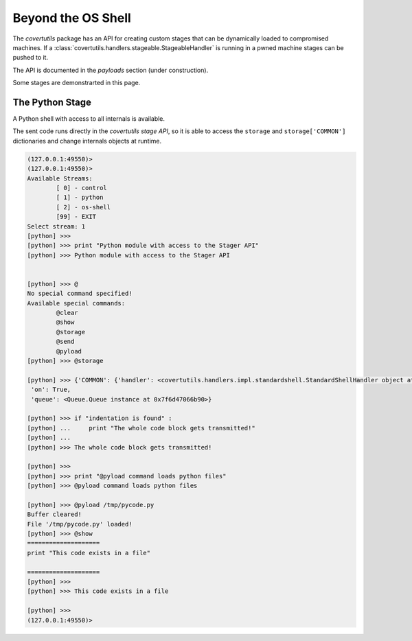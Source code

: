 Beyond the OS Shell
===================

The `covertutils` package has an API for creating custom stages that can be dynamically loaded to compromised machines.
If a :class:`covertutils.handlers.stageable.StageableHandler` is running in a pwned machine stages can be pushed to it.

The API is documented in the `payloads` section (under construction).

Some stages are demonstrarted in this page.


.. _pythonapi-stage:

The Python Stage
----------------

A Python shell with access to all internals is available.

The sent code runs directly in the `covertutils stage API`,
so it is able to access the ``storage`` and ``storage['COMMON']`` dictionaries and change internals objects at runtime.

.. code:: bash

	(127.0.0.1:49550)>
	(127.0.0.1:49550)>
	Available Streams:
		[ 0] - control
		[ 1] - python
		[ 2] - os-shell
		[99] - EXIT
	Select stream: 1
	[python] >>>
	[python] >>> print "Python module with access to the Stager API"
	[python] >>> Python module with access to the Stager API


	[python] >>> @
	No special command specified!
	Available special commands:
		@clear
		@show
		@storage
		@send
		@pyload
	[python] >>> @storage

	[python] >>> {'COMMON': {'handler': <covertutils.handlers.impl.standardshell.StandardShellHandler object at 0x7f6d472c9490>},
	 'on': True,
	 'queue': <Queue.Queue instance at 0x7f6d47066b90>}

	[python] >>> if "indentation is found" :
	[python] ...     print "The whole code block gets transmitted!"
	[python] ...
	[python] >>> The whole code block gets transmitted!

	[python] >>>
	[python] >>> print "@pyload command loads python files"
	[python] >>> @pyload command loads python files

	[python] >>> @pyload /tmp/pycode.py
	Buffer cleared!
	File '/tmp/pycode.py' loaded!
	[python] >>> @show
	====================
	print "This code exists in a file"

	====================
	[python] >>>
	[python] >>> This code exists in a file

	[python] >>>
	(127.0.0.1:49550)>
